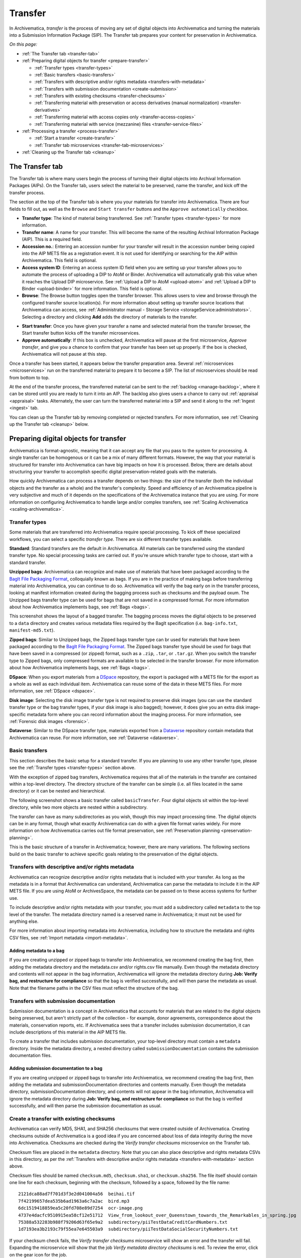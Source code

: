 .. _transfer:

========
Transfer
========

In Archivematica, *transfer* is the process of moving any set of digital objects
into Archivematica and turning the materials into a Submission Information
Package (SIP). The Transfer tab prepares your content for preservation in
Archivematica.

*On this page:*

* :ref:`The Transfer tab <transfer-tab>`

* :ref:`Preparing digital objects for transfer <prepare-transfer>`

  * :ref:`Transfer types <transfer-types>`
  * :ref:`Basic transfers <basic-transfers>`
  * :ref:`Transfers with descriptive and/or rights metadata <transfers-with-metadata>`
  * :ref:`Transfers with submission documentation <create-submission>`
  * :ref:`Transfers with existing checksums <transfer-checksums>`
  * :ref:`Transferring material with preservation or access derivatives (manual normalization) <transfer-derivatives>`
  * :ref:`Transferring material with access copies only <transfer-access-copies>`
  * :ref:`Transferring material with service (mezzanine) files <transfer-service-files>`

* :ref:`Processing a transfer <process-transfer>`

  * :ref:`Start a transfer <create-transfer>`
  * :ref:`Transfer tab microservices <transfer-tab-microservices>`

* :ref:`Cleaning up the Transfer tab <cleanup>`

.. _transfer-tab:

The Transfer tab
----------------

The Transfer tab is where many users begin the process of turning their digital
objects into Archival Information Packages (AIPs). On the Transfer tab, users
select the material to be preserved, name the transfer, and kick off the
transfer process.

.. image:: images/transfer-tab.*
   :align: center
   :width: 80%
   :alt: The Transfer tab is where transfers into Archivematica begin.

The section at the top of the Transfer tab is where you your materials for
transfer into Archivematica. There are four fields to fill out, as well as the
``Browse`` and ``Start transfer`` buttons and the ``Approve automatically``
checkbox.

* **Transfer type**: The kind of material being transferred. See :ref:`Transfer
  types <transfer-types>` for more information.
* **Transfer name**: A name for your transfer. This will become the name of the
  resulting Archival Information Package (AIP). This is a required field.
* **Accession no.**: Entering an accession number for your transfer will result
  in the accession number being copied into the AIP METS file as a registration
  event. It is not used for identifying or searching for the AIP within
  Archivematica. This field is optional.
* **Access system ID**: Entering an access system ID field when you are setting
  up your transfer allows you to automate the process of uploading a DIP to AtoM
  or Binder. Archivematica will automatically grab this value when it reaches
  the Upload DIP microservice. See :ref:`Upload a DIP to AtoM <upload-atom>` and
  :ref:`Upload a DIP to Binder <upload-binder>` for more information. This field
  is optional.
* **Browse**: The Browse button toggles open the transfer browser. This allows
  users to view and browse through the configured transfer source location(s).
  For more information about setting up transfer source locations that
  Archivematica can access, see :ref:`Administrator manual - Storage Service
  <storageService:administrators>`. Selecting a directory and clicking **Add**
  adds the directory of materials to the transfer.

.. image:: images/transfer-browser.*
   :align: center
   :width: 80%
   :alt: Clicking on the Browse button opens the transfer browser, a list of directories and files available for transfer into Archivematica

* **Start transfer**: Once you have given your transfer a name and selected
  material from the transfer browser, the Start transfer button kicks off the
  transfer microservices.
* **Approve automatically**: If this box is unchecked, Archivematica will pause
  at the first microservice, *Approve transfer*, and give you a chance to
  confirm that your transfer has been set up properly. If the box is checked,
  Archivematica will not pause at this step.

Once a transfer has been started, it appears below the transfer preparation
area. Several :ref:`microservices <microservices>` run on the transferred
material to prepare it to become a SIP. The list of microservices should be read
from bottom to top.

.. image:: images/transfer-microservices-1.8.*
   :align: center
   :width: 80%
   :alt: Image shows the many microservices that run on a standard transfer in Archivematica 1.8

At the end of the transfer process, the transferred material can be sent to the
:ref:`backlog <manage-backlog>`, where it can be stored until you are ready to
turn it into an AIP. The backlog also gives users a chance to carry out
:ref:`appraisal <appraisal>` tasks. Alternately, the user can turn the
transferred material into a SIP and send it along to the :ref:`Ingest <ingest>`
tab.

You can clean up the Transfer tab by removing completed or rejected transfers.
For more information, see :ref:`Cleaning up the Transfer tab <cleanup>` below.

.. _prepare-transfer:

Preparing digital objects for transfer
--------------------------------------

Archivematica is format-agnostic, meaning that it can accept any file that you
pass to the system for processing. A single transfer can be homogenous or it can
be a mix of many different formats. However, the way that your material is
structured for transfer into Archivematica can have big impacts on how it is
processed. Below, there are details about structuring your transfer to
accomplish specific digital preservation-related goals with the materials.

How quickly Archivematica can process a transfer depends on two things: the size
of the transfer (both the individual objects and the transfer as a whole) and
the transfer's complexity. Speed and efficiency of an Archivematica pipeline is
very subjective and much of it depends on the specifications of the
Archivematica instance that you are using. For more information on configuring
Archivematica to handle large and/or complex transfers, see :ref:`Scaling
Archivematica <scaling-archivematica>`.

.. _transfer-types:

Transfer types
^^^^^^^^^^^^^^

Some materials that are transferred into Archivematica require special
processing. To kick off these specialized workflows, you can select a specific
*transfer type*. There are six different transfer types available.

.. image:: images/transfer-types.*
   :align: center
   :width: 80%
   :alt: The transfer types dropdown menu on the left-hand side of the Transfer tab shows six different transfer type options

**Standard**: Standard transfers are the default in Archivematica. All materials
can be transferred using the standard transfer type. No special processing tasks
are carried out. If you're unsure which transfer type to choose, start with a
standard transfer.

**Unzipped bags**: Archivematica can recognize and make use of materials that
have been packaged according to the `BagIt File Packaging Format`_, colloquially
known as bags. If you are in the practice of making bags before transferring
material into Archivematica, you can continue to do so. Archivematica will
verify the bag early on in the transfer process, looking at manifest information
created during the bagging process such as checksums and the payload oxum. The
Unzipped bags transfer type can be used for bags that are not saved in a
compressed format. For more information about how Archivematica implements bags,
see :ref:`Bags <bags>`.

This screenshot shows the layout of a bagged transfer. The bagging process moves
the digital objects to be preserved to a ``data`` directory and creates various
metadata files required by the BagIt specification (i.e. ``bag-info.txt``,
``manifest-md5.txt``).

.. image:: images/bag-transfer.*
   :align: center
   :width: 50%
   :alt: A bagged transfer containing digital objects and bag metadata

**Zipped bags**: Similar to Unzipped bags, the Zipped bags transfer type can br
used for materials that have been packaged according to the
`BagIt File Packaging Format`_. The Zipped bags transfer type should be used for
bags that have been saved in a compressed (or zipped) format, such as a
``.zip``, ``.tar``, or ``.tar.gz``. When you switch the transfer type to Zipped
bags, only compressed formats are available to be selected in the transfer
browser. For more information about how Archivematica implements bags,
see :ref:`Bags <bags>`.

**DSpace**: When you export materials from a `DSpace`_ repository, the export is
packaged with a METS file for the export as a whole as well as each individual
item. Archivematica can reuse some of the data in these METS files. For more
information, see :ref:`DSpace <dspace>`.

**Disk image**: Selecting the disk image transfer type is not required to
preserve disk images (you can use the standard transfer type or the bag transfer
types, if your disk image is also bagged); however, it does give you an extra
disk image-specific metadata form where you can record information about the
imaging process. For more information, see :ref:`Forensic disk images
<forensic>`.

**Dataverse**: Similar to the DSpace transfer type, materials exported from a
`Dataverse`_ repository contain metadata that Archivematica can reuse. For more
information, see :ref:`Dataverse <dataverse>`.

.. _basic-transfers:

Basic transfers
^^^^^^^^^^^^^^^

This section describes the basic setup for a standard transfer. If you are
planning to use any other transfer type, please see the :ref:`Transfer types
<transfer-types>` section above.

With the exception of zipped bag transfers, Archivematica requires that all of
the materials in the transfer are contained within a top-level directory. The
directory structure of the transfer can be simple (i.e. all files located in
the same directory) or it can be nested and hierarchical.

The following screenshot shows a basic transfer called ``basicTransfer``. Four
digital objects sit within the top-level directory, while two more objects are
nested within a subdirectory.

.. image:: images/basic-transfer.*
   :align: center
   :width: 50%
   :alt: A folder called basicTransfer, which contains four top-level digital objects as well as a folder called "subdirectory" containing two more objects

The transfer can have as many subdirectories as you wish, though this may impact
processing time. The digital objects can be in any format, though what exactly
Archivematica can do with a given file format varies widely. For more
information on how Archivematica carries out file format preservation, see
:ref:`Preservation planning <preservation-planning>`.

This is the basic structure of a transfer in Archivematica; however, there are
many variations. The following sections build on the basic transfer to achieve
specific goals relating to the preservation of the digital objects.

.. _transfers-with-metadata:

Transfers with descriptive and/or rights metadata
^^^^^^^^^^^^^^^^^^^^^^^^^^^^^^^^^^^^^^^^^^^^^^^^^

Archivematica can recognize descriptive and/or rights metadata that is included
with your transfer. As long as the metadata is in a format that Archivematica
can understand, Archivematica can parse the metadata to include it in the AIP
METS file. If you are using AtoM or ArchivesSpace, the metadata can be passed
on to these access systems for further use.

To include descriptive and/or rights metadata with your transfer, you must add a
subdirectory called ``metadata`` to the top level of the transfer. The metadata
directory named is a reserved name in Archivematica; it must not be used for
anything else.

.. image:: images/transfer-with-metadata.*
   :align: center
   :width: 50%
   :alt: A transfer containing a metadata subdirectory, which contains a metadata.csv and rights.csv file

For more information about importing metadata into Archivematica, including how
to structure the metadata and rights CSV files, see :ref:`Import metadata
<import-metadata>`.

Adding metadata to a bag
++++++++++++++++++++++++

If you are creating unzipped or zipped bags to transfer into Archivematica, we
recommend creating the bag first, then adding the metadata directory and the
metadata.csv and/or rights.csv file manually. Even though the metadata directory
and contents will not appear in the bag information, Archivematica will ignore
the metadata directory during **Job: Verify bag, and restructure for
compliance** so that the bag is verified successfully, and will then parse the
metadata as usual. Note that the filename paths in the CSV files must reflect
the structure of the bag.

.. _create-submission:

Transfers with submission documentation
^^^^^^^^^^^^^^^^^^^^^^^^^^^^^^^^^^^^^^^

Submission documentation is a concept in Archivematica that accounts for
materials that are related to the digital objects being preserved, but aren't
strictly part of the collection - for example, donor agreements, correspondence
about the materials, conservation reports, etc. If Archivematica sees that a
transfer includes submission documentation, it can include descriptions of this
material in the AIP METS file.

To create a transfer that includes submission documentation, your top-level
directory must contain a ``metadata`` directory. Inside the metadata directory,
a nested directory called ``submissionDocumentation`` contains the submission
documentation files.

.. image:: images/transfer-with-subdocs.*
   :align: center
   :width: 50%
   :alt: A transfer containing a metadata subdirectory, which contains another subdirectory called submissionDocumentation

Adding submission documentation to a bag
++++++++++++++++++++++++++++++++++++++++

If you are creating unzipped or zipped bags to transfer into Archivematica, we
recommend creating the bag first, then adding the metadata and
submissionDocumentation directories and contents manually. Even though the
metadata directory, submissionDocumentation directory, and contents will not
appear in the bag information, Archivematica will ignore the metadata directory
during **Job: Verify bag, and restructure for compliance** so that the bag is
verified successfully, and will then parse the submission documentation as
usual.

.. _transfer-checksums:

Create a transfer with existing checksums
^^^^^^^^^^^^^^^^^^^^^^^^^^^^^^^^^^^^^^^^^

Archivematica can verify MD5, SHA1, and SHA256 checksums that were created
outside of Archivematica. Creating checksums outside of Archivematica is a good
idea if you are concerned about loss of data integrity during the move into
Archivematica. Checksums are checked during the *Verify transfer checksums*
microservice on the Transfer tab.

Checksum files are placed in the ``metadata`` directory. Note that you can also
place descriptive and rights metadata CSVs in this directory, as per the
:ref:`Transfers with descriptive and/or rights metadata <transfers-with-metadata>`
section above.

.. image:: images/transfer-with-checksums.*
   :align: center
   :width: 50%
   :alt: A transfer containing a metadata subdirectory, which contains another subdirectory called submissionDocumentation

Checksum files should be named ``checksum.md5``, ``checksum.sha1``, or
``checksum.sha256``. The file itself should contain one line for each checksum,
beginning with the checksum, followed by a space, followed by the file name::

  2121dca88ad7f701d3f3e2d041004a56  beihai.tif
  7f42199657dea535b6ad1963a6c7a2ac  bird.mp3
  6dc1519418859ea5c20fd708e89d7254  ocr-image.png
  4737e4dacfc9510915ea58cf12e51712  View_from_lookout_over_Queenstown_towards_the_Remarkables_in_spring.jpg
  75388a532283b988f79206d63f65e9a2  subdirectory/piiTestDataCreditCardNumbers.txt
  1d7193ea3b2193c79f55ea7e645503a9  subdirectory/piiTestDataSocialSecurityNumbers.txt

If your checksum check fails, the *Verify transfer checksums* microservice will
show an error and the transfer will fail. Expanding the microservice will show
that the job *Verify metadata directory checksums* is red. To review the error,
click on the gear icon for the job.

.. important::

   If you are creating bags, checksum files will be created as part of the
   bagging process. You do not need to create checksums manually.

.. _transfer-derivatives:

Transferring material with preservation or access derivatives (manual normalization)
^^^^^^^^^^^^^^^^^^^^^^^^^^^^^^^^^^^^^^^^^^^^^^^^^^^^^^^^^^^^^^^^^^^^^^^^^^^^^^^^^^^^

Archivematica's main strategy for preserving files is to :ref:`normalize
<normalize>` them according to :ref:`preservation planning rules
<preservation-planning>`. However, you may have created - or may want to create -
preservation or access copies of your digital objects before transferring your
materials into Archivematica (i.e. during a digitization project). Archivematica
can recognize manual normalization work and use the preservation and action
copies instead of creating new derivatives.

In order to have Archivematica recognize manually normalized files, the transfer
needs to be structured in a specific way. Your top-level directory must contain
a ``manualNormalization`` directory. Inside the manualNormalization directory,
a ``preservation`` directory is where you will store preservation derivatives
and an ``access`` directory is where you will place the access derivatives. You
can include both of these directories or just one, depending on the kinds of
derivatives that you have created.

.. image:: images/transfer-with-derivatives.*
   :align: center
   :width: 50%
   :alt: A transfer containing a manualNormalization subdirectory, which contains access and preservation derivatives

In the example shown above, the original files are PNGs (i.e. ``beihai.png``).
For each file, there is an access copy in the form of a JPG (``beihai.jpg``) and
a preservation copy in the form of a TIF (``beihai.tif``). Note that the base
filenames (before the extension) must match in order for Archivematica to
recognize the links between the original file and the manually normalized
preservation and access versions.

You do not need to have matches for every original file. If you only have
manually normalized derivatives for some files, Archivematica can fill in the
gaps and create any missing access or preservation derivatives during the
:ref:`normalization <normalize>` microservice.

.. image:: images/transfer-with-some-derivatives.*
   :align: center
   :width: 50%
   :alt: A transfer containing a manualNormalization subdirectory, which contains access and preservation derivates for only some of the originals

.. note::

   You can also add manually normalized files during the :ref:`ingest <ingest>`
   phase in Archivematica.

.. _transfer-access-copies:

Transferring material with access derivatives
^^^^^^^^^^^^^^^^^^^^^^^^^^^^^^^^^^^^^^^^^^^^^

If you are only transferring originals plus their access derivatives, there is a
slightly more streamlined workflow than the :ref:`manual normalization
<transfer-derivatives>` option described above.

Inside your top-level directory, create an ``access`` subdirectory and place the
access copies of your originals inside this file.

.. image:: images/transfer-with-access-copies.*
   :align: center
   :width: 50%
   :alt: A transfer containing an access subdirectory, which contains access derivatives only

In the example shown above, the original files are PNGs (i.e. ``beihai.png``).
For each file, there is an access copy in the form of a JPG (``beihai.jpg``).
Note that the base filenames (before the extension) must match in order for
Archivematica to recognize the links between the original file and access copy.

When you process this transfer, Archivematica will automatically recognize the
existence of the access copies. At the :ref:`normalization <normalize>`
microservice on the :ref:`Ingest tab <ingest>`, fewer normalization options will
appear because Archivematica will always make a Dissemination Information
Package (DIP) from the provided access copies.

.. image:: images/normalize-access-copies.*
   :align: center
   :width: 50%
   :alt: The normalization microservice in Archivematica only provides three options - Normalize for preservation, Reject SIP, and Do not normalize - if an access directory is detected

.. _transfer-service-files:

Transferring material with service (mezzanine) files
^^^^^^^^^^^^^^^^^^^^^^^^^^^^^^^^^^^^^^^^^^^^^^^^^^^^

Somewhat similar to the :ref:`manual normalization <transfer-derivatives>` and
:ref:`manual normalization <transfer-access-copies>` options described above,
Archivematica can also recognize the presence of service (or mezzanine) files.
Service files are high-quality derivatives created from the original file, which
are then used to create every other derivative. For example, during a
digitization project you may scan an image as a very high-quality TIFF, then
generate a high-quality JP2000 from the TIFF. Instead of accessing the TIFF
every time a new access derivative is required, you would then use the JP2000 to
make new copies of the file.

Inside your top-level directory, create a ``service`` subdirectory and place the
service copies of your originals inside this file.

.. image:: images/transfer-with-service-files.*
   :align: center
   :width: 50%
   :alt: A transfer containing a service subdirectory, which contains service or mezzanine copies of the originals

In the example shown above, the original files are TIFFs (i.e. ``beihai.tif``).
For each file, there is a service copy in the form of a JP2000 (``beihai.jp2``).
Note that the base filenames (before the extension) must match in order for
Archivematica to recognize the links between the original file and the service
copy.

When you process this transfer, Archivematica will automatically recognize the
existence of the service copies. At the :ref:`normalization <normalize>`
microservice on the :ref:`Ingest tab <ingest>`, you will be given the option to
use the service copies to generate access derivatives, rather than the original
files.

.. image:: images/normalize-service-files.*
   :align: center
   :width: 50%
   :alt: The normalization microservice in Archivematica provides an extra option - Normalize service files for access - if a service directory is detected

.. note::

   If you want to create access copies from your service files, select
   *Normalize service files for access* at the Normalize microservice. If you
   have included access copies as per the instructions in :ref:`Transferring
   material with access derivatives <transfer-access-copies>` above, select *Do
   not normalize* at the Normalize microservice - the DIP will be automatically
   created because Archivematica has detected the access directory.

.. _process-transfer:

Processing a transfer
---------------------

Once your material is packaged for Archivematica, you can begin the transfer
process.

.. _create-transfer:

Start a transfer
^^^^^^^^^^^^^^^^^

#. Sign in to Archivematica and navigate to the Transfer tab by clicking on
   ``Transfer`` or the Archivematica logo.

#. Select your :ref:`transfer type <transfer-types>` from the Transfer types
   dropdown menu.

#. Name your transfer. The transfer name will become the name of your AIP, so
   make sure that the name is meaningful.

#. If needed, also add an accession number and/or access system ID, and check or
   uncheck the ``Approve transfer`` checkbox.

#. Click **Browse** to open the transfer browser, where you can select a
   the digital object(s) you want to preserve. You can toggle between transfer
   source locations by clicking on the top bar of the transfer browser (called
   ``archivematica-sampledata`` in the screenshot below).

#. Click on the yellow folder icon to explore nested directories. To select the
   material that you want to preserve, click on the name of the folder (or .zip
   file, if you are transferring a Zipped Bag) so that it is highlighted and
   click **Add**. To close the browser, click on **Browse** again.

   .. image:: images/browse-and-add.*
      :align: center
      :width: 80%
      :alt: A folder called "Images" has been selected

#. Once you are happy with your transfer preparation, click the **Start
   transfer** button.

.. _transfer-tab-microservices:

Transfer tab microservices
^^^^^^^^^^^^^^^^^^^^^^^^^^

Once you click on **Start transfer**, the transfer should appear below the
transfer preparation area. This should only take a few seconds, though there
might be a longer delay if the transfer is very large. If the transfer never
appears, do not try to start another transfer - instead, contact your systems
administrator as it is possible that you have run out of processing space and
starting another new transfer will only compound the issue.

Each microservice in the Transfer tab is carrying out some step towards
preparing your material to become a Submission Information Package (SIP) and
then an Archival Information Package (AIP). For more information about
Archivematica's microservice architecture, please see :ref:`microservices
<microservices>`.

Some microservices occur with no human intervention, while others will prompt
the user for a decision. An early example is the *Identify file format*
microservice, which prompts the user to decide which tool to use to identify
file formats.

.. figure:: images/select-file-id-tool.*
   :align: center
   :figwidth: 60%
   :width: 100%
   :alt: For the Identify file format microservice, the user is given the option between various file ID tools

Note that it is possible to automate all decision points in Archivematica. For
more information, see :ref:`Processing configuration <dashboard-processing>`.

The microservices that run on the Transfer tab include:

* **Verify transfer compliance**: verifies that the transfer is properly
  structured according to the requirements of the transfer type.

* **Rename with transfer UUID**: assigns a unique universal identifier for the
  transfer as a whole.

* **Assign file UUIDs and checksums to objects**: assigns a unique universal
  identifier and checksums to each digital object.

* **Verify transfer checksums**: verifies any :ref:`checksums included with the
  transfer <transfer-checksums>`.

* **Generate METS.xml document**: creates a METS file capturing the original
  order of the transfer. This METS file is added to any SIPs generated from
  this transfer.

* **Quarantine**: quarantines the transfer for a set duration. Sending the
  transfer to quarantine can give you a chance to update virus definitions
  before the transfer is scanned for viruses.

* **Scan for viruses**: scans for viruses and malware. For more information, see
  :ref:`Scan for viruses <scan-for-viruses>`.

* **Generate transfer structure report**: generates a directory tree of the
  original transfer and places as a text file in the AIP.

* **Clean up names**: removes prohibited characters from folder and filenames,
  such as ampersands.

* **Identify file format**: allows the user to choose between various format
  identification tools, or to skip format identification at this stage. See
  :ref:`Identification <identification>` for more information.

* **Extract packages**: extracts contents from zipped or otherwise packaged
  files. See :ref:`Extraction <extraction>` for more information.

* **Characterize and extract metadata**: extracts technical metadata embedded in
  the files. See :ref:`Characterization <characterization>` for more
  information.

* **Validation**: validates file formats against the format's specification. See
  :ref:`Validation <validation>` for more information.

* **Examine contents**: runs `Bulk Extractor`_.

* **Create SIP from transfer**: gives users the chance to send the transfer to
  the :ref:`Backlog tab <manage-backlog>`, where it can be stored for processing
  later. Using the backlog also gives users a chance to carry out
  :ref:`appraisal <appraisal>` tasks. Alternately, the user can turn the
  transferred material into a SIP and send it along to the :ref:`Ingest
  <ingest>` tab. The transfer can also be rejected at this point.

.. image:: images/create-sip.*
   :align: center
   :width: 100%
   :alt: A transfer that is ready to be packaged into a SIP or stored in backlog

.. note::

  If you are running :ref:`Archivematica without Elasticsearch
  <install-elasticsearch>`, you may not have the option to send the transfer to
  the backlog.

A transfer that is in the middle of processing will show which microservices
have been completed (green) and which are in progress (orange). When a
microservice fails or encounters an error, the microservice background turns
from green to pink and a "failed" icon appears next to the transfer or SIP name.
See :ref:`Error handling <error-handling>` for more information about how to
handle an error.

.. _cleanup:

Cleaning up the transfer dashboard
----------------------------------

The dashboard in the Transfer tab should be cleaned up from time to time. As the
list of transfers grows, it takes Archivematica longer and longer to parse this
information which can create browser timeout issues.

Remove a single transfer
^^^^^^^^^^^^^^^^^^^^^^^^

#. Ensure that the transfer you want to remove doesn't require any user input.
   You must complete all user inputs and either complete the transfer (i.e.
   send to backlog or create a SIP) or reject the transfer before it can be
   removed from the dashboard.

#. When you are ready to remove a transfer from the dashboard, click the red
   circle icon to the right of the transfer name.

#. Click the Confirm button to remove the transfer from the dashboard.

.. figure:: images/delete-single-transfer.*
   :align: center
   :figwidth: 60%
   :width: 100%
   :alt: Remove a single transfer from the dashboard

.. NOTE::
   This does not delete the transfer or related entities, including the source
   directory. It merely removes them from view on the dashboard.

Remove all completed transfers
^^^^^^^^^^^^^^^^^^^^^^^^^^^^^^

#. Ensure that the transfers you want to remove are complete (i.e. sent to
   backlog or ingest). Note that this feature only works on completed transfers;
   rejected transfers will have to be removed one at a time.

#. When you are ready to remove all completed transfers, click the red circle
   icon in the table header of the list of transfers.

#. Click the Confirm button to remove all completed transfers from the
   dashboard.

.. figure:: images/delete-all-transfers.*
  :align: center
  :figwidth: 60%
  :width: 100%
  :alt: Remove all transfers from the dashboard.

:ref:`Back to the top <transfer>`

.. _`BagIt File Packaging Format`: https://tools.ietf.org/html/rfc8493
.. _`DSpace`: https://duraspace.org/dspace/
.. _`Dataverse`: https://dataverse.org/
.. _`Bulk Extractor`: https://www.forensicswiki.org/wiki/Bulk_extractor
